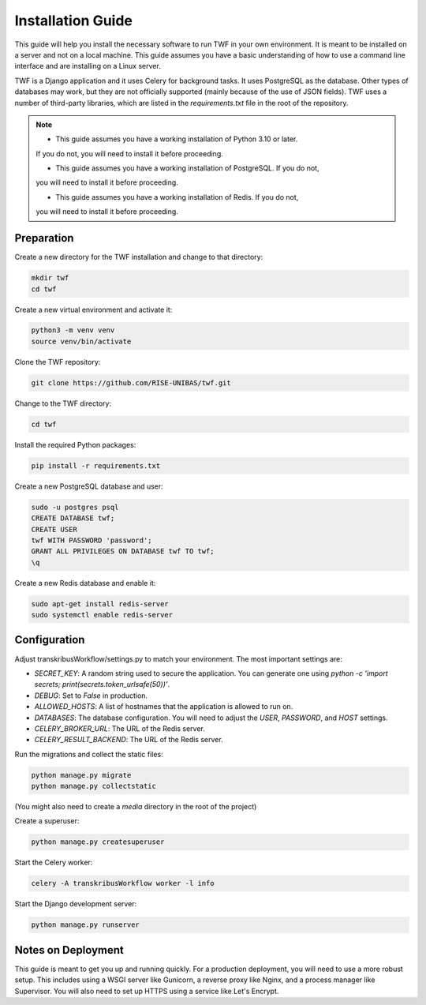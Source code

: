 Installation Guide
==================

This guide will help you install the necessary software to run TWF in
your own environment. It is meant to be installed on a server and not
on a local machine. This guide assumes you have a basic understanding
of how to use a command line interface and are installing on a Linux
server.

TWF is a Django application and it uses Celery for background tasks.
It uses PostgreSQL as the database. Other types of databases may work,
but they are not officially supported (mainly because of the use of JSON fields).
TWF uses a number of third-party libraries, which are listed in the `requirements.txt`
file in the root of the repository.

.. note::

    - This guide assumes you have a working installation of Python 3.10 or later.
    If you do not, you will need to install it before proceeding.


    - This guide assumes you have a working installation of PostgreSQL. If you do not,
    you will need to install it before proceeding.


    - This guide assumes you have a working installation of Redis. If you do not,
    you will need to install it before proceeding.



Preparation
-----------
Create a new directory for the TWF installation and change to that directory:

.. code-block:: bash

    mkdir twf
    cd twf

Create a new virtual environment and activate it:

.. code-block:: bash

    python3 -m venv venv
    source venv/bin/activate

Clone the TWF repository:

.. code-block:: bash

    git clone https://github.com/RISE-UNIBAS/twf.git

Change to the TWF directory:

.. code-block:: bash

    cd twf

Install the required Python packages:

.. code-block:: bash

    pip install -r requirements.txt

Create a new PostgreSQL database and user:

.. code-block:: bash

    sudo -u postgres psql
    CREATE DATABASE twf;
    CREATE USER
    twf WITH PASSWORD 'password';
    GRANT ALL PRIVILEGES ON DATABASE twf TO twf;
    \q

Create a new Redis database and enable it:

.. code-block:: bash

    sudo apt-get install redis-server
    sudo systemctl enable redis-server


Configuration
-------------
Adjust transkribusWorkflow/settings.py to match your environment. The most important settings are:

- `SECRET_KEY`: A random string used to secure the application. You can generate one using `python -c 'import secrets; print(secrets.token_urlsafe(50))'`.
- `DEBUG`: Set to `False` in production.
- `ALLOWED_HOSTS`: A list of hostnames that the application is allowed to run on.
- `DATABASES`: The database configuration. You will need to adjust the `USER`, `PASSWORD`, and `HOST` settings.
- `CELERY_BROKER_URL`: The URL of the Redis server.
- `CELERY_RESULT_BACKEND`: The URL of the Redis server.

Run the migrations and collect the static files:

.. code-block:: bash

    python manage.py migrate
    python manage.py collectstatic

(You might also need to create a `media` directory in the root of the project)

Create a superuser:

.. code-block:: bash

    python manage.py createsuperuser

Start the Celery worker:

.. code-block:: bash

    celery -A transkribusWorkflow worker -l info

Start the Django development server:

.. code-block:: bash

    python manage.py runserver


Notes on Deployment
-------------------
This guide is meant to get you up and running quickly. For a production
deployment, you will need to use a more robust setup. This includes
using a WSGI server like Gunicorn, a reverse proxy like Nginx, and a
process manager like Supervisor. You will also need to set up HTTPS
using a service like Let's Encrypt.

